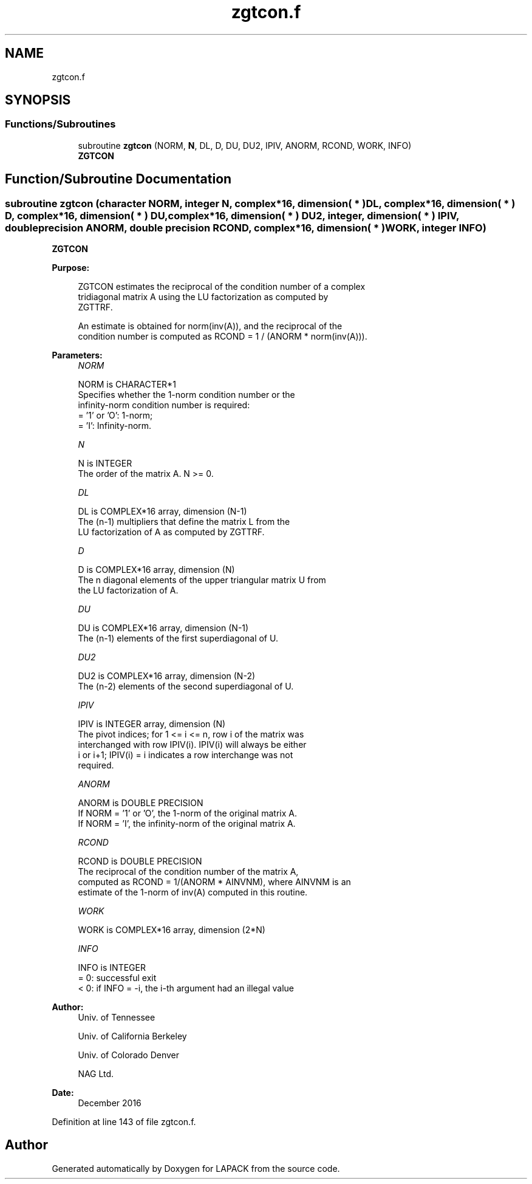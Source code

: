 .TH "zgtcon.f" 3 "Tue Nov 14 2017" "Version 3.8.0" "LAPACK" \" -*- nroff -*-
.ad l
.nh
.SH NAME
zgtcon.f
.SH SYNOPSIS
.br
.PP
.SS "Functions/Subroutines"

.in +1c
.ti -1c
.RI "subroutine \fBzgtcon\fP (NORM, \fBN\fP, DL, D, DU, DU2, IPIV, ANORM, RCOND, WORK, INFO)"
.br
.RI "\fBZGTCON\fP "
.in -1c
.SH "Function/Subroutine Documentation"
.PP 
.SS "subroutine zgtcon (character NORM, integer N, complex*16, dimension( * ) DL, complex*16, dimension( * ) D, complex*16, dimension( * ) DU, complex*16, dimension( * ) DU2, integer, dimension( * ) IPIV, double precision ANORM, double precision RCOND, complex*16, dimension( * ) WORK, integer INFO)"

.PP
\fBZGTCON\fP  
.PP
\fBPurpose: \fP
.RS 4

.PP
.nf
 ZGTCON estimates the reciprocal of the condition number of a complex
 tridiagonal matrix A using the LU factorization as computed by
 ZGTTRF.

 An estimate is obtained for norm(inv(A)), and the reciprocal of the
 condition number is computed as RCOND = 1 / (ANORM * norm(inv(A))).
.fi
.PP
 
.RE
.PP
\fBParameters:\fP
.RS 4
\fINORM\fP 
.PP
.nf
          NORM is CHARACTER*1
          Specifies whether the 1-norm condition number or the
          infinity-norm condition number is required:
          = '1' or 'O':  1-norm;
          = 'I':         Infinity-norm.
.fi
.PP
.br
\fIN\fP 
.PP
.nf
          N is INTEGER
          The order of the matrix A.  N >= 0.
.fi
.PP
.br
\fIDL\fP 
.PP
.nf
          DL is COMPLEX*16 array, dimension (N-1)
          The (n-1) multipliers that define the matrix L from the
          LU factorization of A as computed by ZGTTRF.
.fi
.PP
.br
\fID\fP 
.PP
.nf
          D is COMPLEX*16 array, dimension (N)
          The n diagonal elements of the upper triangular matrix U from
          the LU factorization of A.
.fi
.PP
.br
\fIDU\fP 
.PP
.nf
          DU is COMPLEX*16 array, dimension (N-1)
          The (n-1) elements of the first superdiagonal of U.
.fi
.PP
.br
\fIDU2\fP 
.PP
.nf
          DU2 is COMPLEX*16 array, dimension (N-2)
          The (n-2) elements of the second superdiagonal of U.
.fi
.PP
.br
\fIIPIV\fP 
.PP
.nf
          IPIV is INTEGER array, dimension (N)
          The pivot indices; for 1 <= i <= n, row i of the matrix was
          interchanged with row IPIV(i).  IPIV(i) will always be either
          i or i+1; IPIV(i) = i indicates a row interchange was not
          required.
.fi
.PP
.br
\fIANORM\fP 
.PP
.nf
          ANORM is DOUBLE PRECISION
          If NORM = '1' or 'O', the 1-norm of the original matrix A.
          If NORM = 'I', the infinity-norm of the original matrix A.
.fi
.PP
.br
\fIRCOND\fP 
.PP
.nf
          RCOND is DOUBLE PRECISION
          The reciprocal of the condition number of the matrix A,
          computed as RCOND = 1/(ANORM * AINVNM), where AINVNM is an
          estimate of the 1-norm of inv(A) computed in this routine.
.fi
.PP
.br
\fIWORK\fP 
.PP
.nf
          WORK is COMPLEX*16 array, dimension (2*N)
.fi
.PP
.br
\fIINFO\fP 
.PP
.nf
          INFO is INTEGER
          = 0:  successful exit
          < 0:  if INFO = -i, the i-th argument had an illegal value
.fi
.PP
 
.RE
.PP
\fBAuthor:\fP
.RS 4
Univ\&. of Tennessee 
.PP
Univ\&. of California Berkeley 
.PP
Univ\&. of Colorado Denver 
.PP
NAG Ltd\&. 
.RE
.PP
\fBDate:\fP
.RS 4
December 2016 
.RE
.PP

.PP
Definition at line 143 of file zgtcon\&.f\&.
.SH "Author"
.PP 
Generated automatically by Doxygen for LAPACK from the source code\&.

